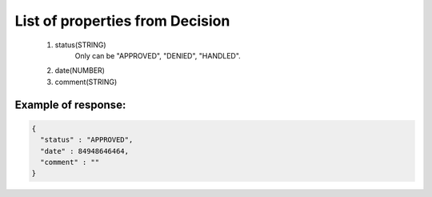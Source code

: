 List of properties from Decision
================================

        #. status(STRING)
            Only can be "APPROVED", "DENIED", "HANDLED".
        #. date(NUMBER)
        #. comment(STRING)

Example of response:
~~~~~~~~~~~~~~~~~~~~

.. code-block:: json

    {
      "status" : "APPROVED",
      "date" : 84948646464,
      "comment" : ""
    }
